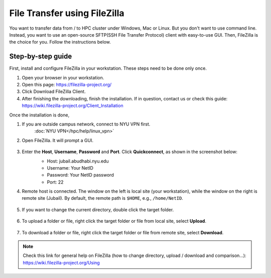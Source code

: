 File Transfer using FileZilla
=============================

You want to transfer data from / to HPC cluster under Windows, Mac or Linux. But you don't want to use command line. Instead, you want to use an open-source SFTP(SSH File Transfer Protocol) client with easy-to-use GUI. Then, FileZilla is the choice for you. Follow the instructions below.

Step-by-step guide
------------------

First, install and configure FileZilla in your workstation. These steps need to be done only once.

1. Open your browser in your workstation.
2. Open this page: https://filezilla-project.org/
3. Click Download FileZilla Client.
4. After finishing the downloading, finish the installation. If in question, contact us or check this guide: https://wiki.filezilla-project.org/Client_Installation

Once the installation is done,

1. If you are outside campus network, connect to NYU VPN first.
    :doc:`NYU VPN</hpc/help/linux_vpn>`
2. Open FileZilla. It will prompt a GUI.

    .. image:: /hpc/img/open.png

3. Enter the **Host**, **Username**, **Password** and **Port**. Click **Quickconnect**, as shown in the screenshot below:
    * Host: jubail.abudhabi.nyu.edu
    * Username: Your NetID
    * Password: Your NetID password
    * Port: 22

    .. image:: /hpc/img/quickconnect.png

4. Remote host is connected. The window on the left is local site (your workstation), while the window on the right is remote site (Jubail). By default, the remote path is ``$HOME``, e.g., ``/home/NetID``.

    .. image:: /hpc/img/loggedin.png

5. If you want to change the current directory, double click the target folder.

    .. image:: /hpc/img/change.png

6. To upload a folder or file, right click the target folder or file from local site, select **Upload**.

    .. image:: /hpc/img/upload.png

7. To download a folder or file, right click the target folder or file from remote site, select **Download**.

    .. image:: /hpc/img/download.png


 
.. Note:: 
    
    Check this link for general help on FileZilla (how to change directory, upload / download and comparison...): https://wiki.filezilla-project.org/Using
